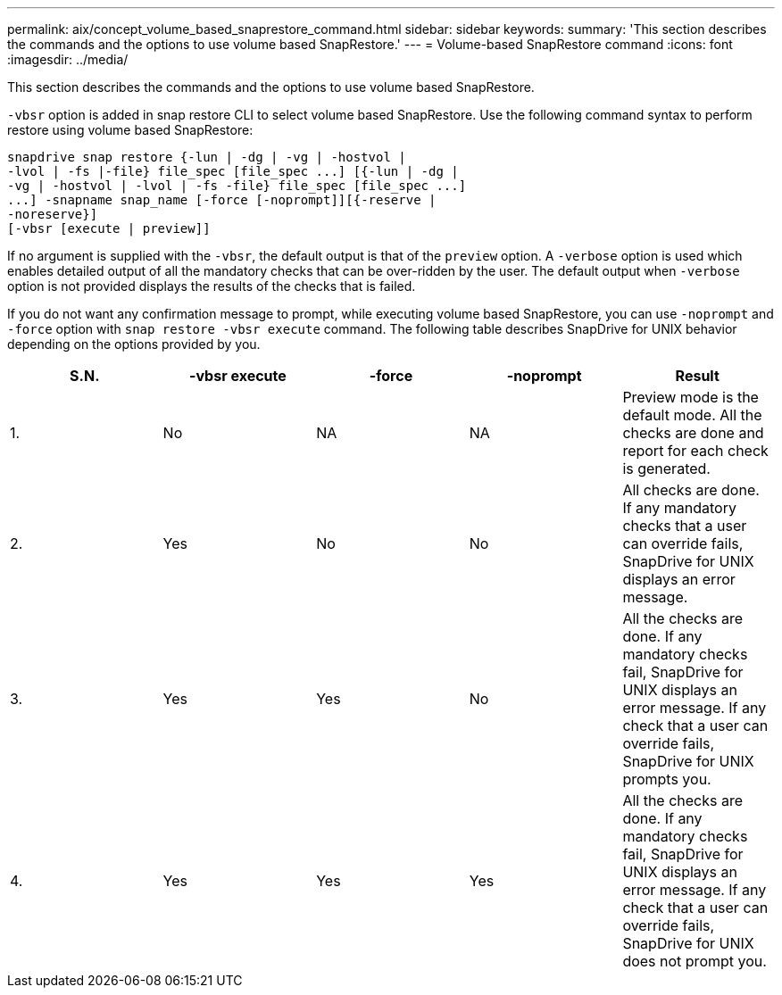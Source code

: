 ---
permalink: aix/concept_volume_based_snaprestore_command.html
sidebar: sidebar
keywords:
summary: 'This section describes the commands and the options to use volume based SnapRestore.'
---
= Volume-based SnapRestore command
:icons: font
:imagesdir: ../media/

[.lead]
This section describes the commands and the options to use volume based SnapRestore.

`-vbsr` option is added in snap restore CLI to select volume based SnapRestore. Use the following command syntax to perform restore using volume based SnapRestore:

----
snapdrive snap restore {-lun | -dg | -vg | -hostvol |
-lvol | -fs |-file} file_spec [file_spec ...] [{-lun | -dg |
-vg | -hostvol | -lvol | -fs -file} file_spec [file_spec ...]
...] -snapname snap_name [-force [-noprompt]][{-reserve |
-noreserve}]
[-vbsr [execute | preview]]
----

If no argument is supplied with the `-vbsr`, the default output is that of the `preview` option. A `-verbose` option is used which enables detailed output of all the mandatory checks that can be over-ridden by the user. The default output when `-verbose` option is not provided displays the results of the checks that is failed.

If you do not want any confirmation message to prompt, while executing volume based SnapRestore, you can use `-noprompt` and `-force` option with `snap restore -vbsr execute` command. The following table describes SnapDrive for UNIX behavior depending on the options provided by you.

[options="header"]
|===
| S.N.| -vbsr execute| -force| -noprompt| Result
a|
1.
a|
No
a|
NA
a|
NA
a|
Preview mode is the default mode. All the checks are done and report for each check is generated.
a|
2.
a|
Yes
a|
No
a|
No
a|
All checks are done. If any mandatory checks that a user can override fails, SnapDrive for UNIX displays an error message.
a|
3.
a|
Yes
a|
Yes
a|
No
a|
All the checks are done. If any mandatory checks fail, SnapDrive for UNIX displays an error message. If any check that a user can override fails, SnapDrive for UNIX prompts you.
a|
4.
a|
Yes
a|
Yes
a|
Yes
a|
All the checks are done. If any mandatory checks fail, SnapDrive for UNIX displays an error message. If any check that a user can override fails, SnapDrive for UNIX does not prompt you.
|===
